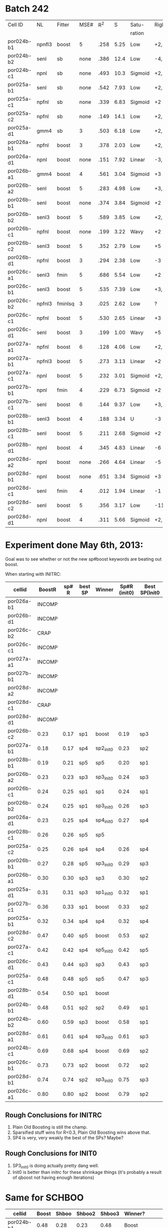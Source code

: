
* Batch 242
 | Cell ID    | NL     | Fitter  | MSE# |  R^2 |    S | Satu-   |Right         | Left     | Category     | Notes                 |
 |            |        |         |      |      |      | ration  |              |          |              |                       |
 |------------+--------+---------+------+------+------+---------+--------------+----------+--------------+-----------------------|
 | por024b-b1 | npnfl3 | boost   |    5 | .258 | 5.25 | Low     | +2,-7        | +1,-7    | Simul/Offset | Depression candidate. |
 | por024b-b2 | senl   | sb      | none | .386 | 12.4 | Low     | -4,+9        | UGLY     |              |                       |
 | por024b-c1 | npnl   | sb      | none | .493 | 10.3 | Sigmoid | +2,-6        | +2       | Simul        |                       |
 | por025a-b1 | senl   | sb      | none | .542 | 7.93 | Low     | +2,+3,-4,-6  | none     |              | Depression candidate  |
 | por025a-c1 | npfnl  | sb      | none | .339 | 6.83 | Sigmoid | +2           | none     |              |                       |
 | por025a-c2 | npfnl  | sb      | none | .149 | 14.1 | Low     | +2,-4        | +3,-4    | Offset/Simul | Depression candidate  |
 | por025a-d1 | gmm4   | sb      |    3 | .503 | 6.18 | Low     | +2,-4        | none     |              | Depression candidate  |
 | por026a-b1 | npfnl  | boost   |    3 | .378 | 2.03 | Low     | +2,-7        | none     |              | Depression candidate  |
 | por026a-d1 | npnl   | boost   | none | .151 | 7.92 | Linear  | -3,-4,+8,+11 | -2,+7,+9 | Offset       |                       |
 | por026b-a1 | gmm4   | boost   |    4 | .561 | 3.04 | Sigmoid | +3           | -3       | Simul        |                       |
 | por026b-a2 | senl   | boost   |    5 | .283 | 4.98 | Low     | +3,-6        | -3,+7    | Simul/Offset | Depression candidate  |
 | por026b-b1 | senl   | boost   | none | .374 | 3.84 | Sigmoid | +2           | none     |              |                       |
 | por026b-b2 | senl3  | boost   |    5 | .589 | 3.85 | Low     | +2,-5        | none     |              | Depression candidate  |
 | por026b-c1 | npfnl  | boost   | none | .199 | 3.22 | Wavy    | +2           | none     | Wavy         |                       |
 | por026b-c2 | senl3  | boost   |    5 | .352 | 2.79 | Low     | +5           | none     |              |                       |
 | por026b-d1 | npfnl  | boost   |    3 | .294 | 2.38 | Low     | -3           | +5       |              |                       |
 | por026c-a1 | senl3  | fmin    |    5 | .686 | 5.54 | Low     | +2           | none     |              |                       |
 | por026c-b1 | senl3  | boost   |    5 | .535 | 7.39 | Low     | +3,+4,-10    | -10      |              | Depression candidate  |
 | por026c-b2 | npfnl3 | fminlsq |    3 | .025 | 2.62 | Low     | ?            | ?        | UGLY         |                       |
 | por026c-c1 | npfnl  | boost   |    5 | .530 | 2.65 | Linear  | +3           | none     |              |                       |
 | por026c-d1 | senl   | boost   |    3 | .199 | 1.00 | Wavy    | +5           | none     |              |                       |
 | por027a-a1 | npfnl  | boost   |    6 | .128 | 4.06 | Low     | +2,+3,-6     | none     |              | Depression candidate  |
 | por027a-b1 | npfnl3 | boost   |    5 | .273 | 3.13 | Linear  | +2           | none     |              |                       |
 | por027a-c1 | npnl   | boost   |    5 | .232 | 3.01 | Sigmoid | +2,-4        | none     |              | Depression candidate  |
 | por027b-b1 | npnl   | fmin    |    4 | .229 | 6.73 | Sigmoid | +2           | +1       | Offset       |                       |
 | por027b-c1 | senl   | boost   |    6 | .144 | 9.37 | Low     | +3,-8,-10    | -6,-8    | Offset       | Depression candidate  |
 | por028b-b1 | senl3  | boost   |    4 | .188 | 3.34 | U       | -3           | +3       | Simul        |                       |
 | por028b-c1 | senl   | boost   |    5 | .211 | 2.68 | Sigmoid | +2           | -4       | Offset       |                       |
 | por028b-d1 | npnl   | boost   |    4 | .345 | 4.83 | Linear  | -6           | -7       | Offset       |                       |
 | por028d-a2 | npnl   | boost   | none | .266 | 4.64 | Linear  | -5           | +2,-7    | Offset       |                       |
 | por028d-b1 | npnl   | boost   | none | .651 | 3.34 | Sigmoid | +3           | -3       | Simul        |                       |
 | por028d-c1 | senl   | fmin    |    4 | .012 | 1.94 | Linear  | -1           | none     |              |                       |
 | por028d-c2 | senl   | boost   |    5 | .356 | 3.17 | Low     | -11          | none     |              |                       |
 | por028d-d1 | npnl   | boost   |    4 | .311 | 5.66 | Sigmoid | +2,-6,-9     | +2,-11   | Simul/Offset | Depression candidate  |

* Experiment done May 6th, 2013:
  Goal was to see whether or not the new sp#boost keywords are beating out boost. 
  
  When starting with INITRC:

  | cellid     | BoostR | sp# R | best SP | Winner    | Sp#R (init0) | Best SP(Init0 |
  |------------+--------+-------+---------+-----------+--------------+---------------|
  | por026a-b1 | INCOMP |       |         |           |              |               |
  | por026b-d1 | INCOMP |       |         |           |              |               |
  | por026c-b2 |   CRAP |       |         |           |              |               |
  | por026c-c1 | INCOMP |       |         |           |              |               |
  | por027a-a1 | INCOMP |       |         |           |              |               |
  | por027b-b1 | INCOMP |       |         |           |              |               |
  | por028d-a2 | INCOMP |       |         |           |              |               |
  | por028d-c1 |   CRAP |       |         |           |              |               |
  | por028d-d1 | INCOMP |       |         |           |              |               |
  | por026b-c2 |   0.23 |  0.17 | sp1     | boost     |         0.19 | sp3           |
  | por027a-b1 |   0.18 |  0.17 | sp4     | sp2_init0 |         0.23 | sp2           |
  | por028b-b1 |   0.19 |  0.21 | sp5     | sp5       |         0.20 | sp1           |
  | por026b-a2 |   0.23 |  0.23 | sp3     | sp3_init0 |         0.24 | sp3           |
  | por026b-c1 |   0.24 |  0.25 | sp1     | sp1       |         0.24 | sp1           |
  | por026b-b2 |   0.24 |  0.25 | sp1     | sp3_init0 |         0.26 | sp3           |
  | por026a-d1 |   0.23 |  0.25 | sp4     | sp4_init0 |         0.27 | sp4           |
  | por028b-c1 |   0.26 |  0.26 | sp5     | sp5       |              |               |
  | por025a-c2 |   0.25 |  0.26 | sp4     | sp4       |         0.26 | sp4           |
  | por026b-b1 |   0.27 |  0.28 | sp5     | sp3_init0 |         0.29 | sp3           |
  | por026b-a1 |   0.30 |  0.30 | sp3     | sp3       |         0.30 | sp2           |
  | por025a-d1 |   0.31 |  0.31 | sp3     | sp1_init0 |         0.32 | sp1           |
  | por027b-c1 |   0.36 |  0.33 | sp1     | boost     |         0.33 | sp2           |
  | por025a-b1 |   0.32 |  0.34 | sp4     | sp4       |         0.32 | sp4           |
  | por028d-c2 |   0.47 |  0.40 | sp5     | boost     |         0.53 | sp2           |
  | por027a-c1 |   0.42 |  0.42 | sp4     | sp5_init0 |         0.42 | sp5           |
  | por026c-d1 |   0.43 |  0.44 | sp3     | sp3       |         0.43 | sp3           |
  | por025a-c1 |   0.48 |  0.48 | sp5     | sp5       |         0.47 | sp3           |
  | por028b-d1 |   0.54 |  0.50 | sp1     | boost     |              |               |
  | por024b-b1 |   0.48 |  0.51 | sp2     | sp2       |         0.49 | sp1           |
  | por024b-b2 |   0.60 |  0.59 | sp3     | boost     |         0.58 | sp1           |
  | por028d-a1 |   0.61 |  0.61 | sp4     | sp3_init0 |         0.61 | sp3           |
  | por024b-c1 |   0.69 |  0.68 | sp4     | boost     |         0.69 | sp2           |
  | por026c-b1 |   0.73 |  0.73 | sp2     | boost     |         0.72 | sp2           |
  | por028d-b1 |   0.74 |  0.74 | sp2     | sp3_init0 |         0.75 | sp3           |
  | por026c-a1 |   0.80 |  0.80 | sp2     | boost     |         0.79 | sp2           |

** Rough Conclusions for INITRC
   1. Plain Old Boosting is still the champ. 
   2. Sparsified stuff wins for R<0.3, Plain Old Boosting wins above that.
   3. SP4 is very, very weakly the best of the SPs? Maybe?

** Rough Conclusions for INIT0
   1. SP3_init0 is doing actually pretty dang well. 
   2. Init0 is better than initrc for these shrinkage things
      (it's probably a result of qboost not having enough iterations)


* Same for SCHBOO

  | cellid     | Boost | Shboo | Shboo2 | Shboo3 | Winner? |                       |
  |------------+-------+-------+--------+--------+---------+-----------------------|
  | por024b-b1 |  0.48 |  0.28 |   0.23 |   0.48 | Boost   |                       |
  | por024b-b2 |  0.60 |  0.69 |   0.76 |   0.56 | Shboo2  |                       |
  | por024b-c1 |  0.69 |  0.48 |   0.49 |   0.67 | Boost   |                       |
  | por025a-b1 |  0.32 |  0.43 |   0.44 |   0.32 | Shboo2  | Improved without NPNL |
  | por025a-c1 |  0.48 |  0.23 |   0.24 |   0.47 | Boost   |                       |
  | por025a-c2 |  0.25 |  0.31 |   0.28 |   0.24 | Shboo   | Improved without NPNL |
  | por025a-d1 |  0.31 |  0.36 |   0.33 |   0.31 | Shboo   |                       |
  | por026a-b1 |  0.23 |  0.45 |   0.45 |   0.26 | Shboo2  |                       |
  | por026a-d1 |  0.23 |  0.18 |   0.19 |   0.24 | Shboo3  |                       |
  | por026b-a1 |  0.30 |  0.31 |   0.33 |   0.31 | Shboo2  |                       |
  | por026b-a2 |  0.23 |  0.23 |   0.26 |   0.21 | Shboo2  |                       |
  | por026b-b1 |  0.27 |  0.30 |   0.29 |   0.27 | Shboo   |                       |
  | por026b-b2 |  0.24 |  0.31 |   0.30 |   0.24 | Shboo   |                       |
  | por026b-c1 |  0.24 |  0.18 |   0.22 |   0.25 | Shboo3  |                       |
  | por026b-c2 |  0.23 |  0.13 |   0.20 |   0.19 | Boost   |                       |
  | por026b-d1 |  0.26 |  0.26 |   0.26 |   0.27 | Shboo3  |                       |
  | por026c-a1 |  0.80 |  0.66 |   0.68 |   0.79 | Boost   |                       |
  | por026c-b1 |  0.73 |  0.57 |   0.58 |   0.71 | Boost   |                       |
  | por026c-c1 |  0.50 |  0.35 |   0.29 |   0.49 | Boost   |                       |
  | por026c-d1 |  0.43 |  0.19 |   0.18 |   0.43 | Boost   |                       |
  | por027a-a1 |  0.08 |  0.14 |   0.16 |   0.13 | Shboo2  |                       |
  | por027a-b1 |  0.18 |  0.28 |   0.30 |   0.11 | Shboo2  |                       |
  | por027a-c1 |  0.42 |  0.17 |   0.16 |   0.40 | Boost   |                       |
  | por027b-b1 |  0.44 |  0.33 |   0.31 |   0.44 | Boost   |                       |
  | por027b-c1 |  0.36 |  0.31 |   0.39 |   0.33 | Shboo2  |                       |
  | por028b-b1 |  0.19 |  0.22 |   0.15 |   0.16 | Shboo   |                       |
  | por028b-c1 |  0.26 |  0.22 |   0.23 |   0.23 | Boost   |                       |
  | por028b-d1 |  0.54 |  0.38 |   0.35 |   0.52 | Boost   |                       |
  | por028d-a1 |  0.61 |  0.33 |   0.39 |   0.58 | Boost   |                       |
  | por028d-a2 |  0.53 |  0.27 |   0.26 |   0.52 | Boost   |                       |
  | por028d-b1 |  0.74 |  0.58 |   0.55 |   0.73 | Boost   |                       |
  | por028d-c2 |  0.47 |  0.24 |   0.16 |   0.42 | Boost   |                       |
  | por028d-d1 |  0.53 |  0.24 |   0.09 |   0.41 | Boost   |                       |

** Conclusions:
  1. Shboo3 is pretty close to boosting, but doesn't seem to beat it
  2. Shboo1 and Shboo2 don't beat boosting. 

* Discussion with Stephen (May 13, 2013)  
   - Shboo3 has equivalent performance to boosting if there is no nonlinearity, and is /slightly/ more sparse
     If there is a nonlinearity, shboo3 doesn't work as well.
     Suggests to me that shrinking works poorly for nonlinearly compensated systems. 
   - There is a tradeoff in complexity between nonlinearity and filter
     Simple filters have complex nonlinearities.
     Complex nonlinearites make simpler filters
     This suggests that for sparse, clean filters, we should have better NPNLs
   - Trying simulations at 200Hz and maybe even 500Hz could be interesting
     Sparsity may help us more here
     Smoothness is probably not as valuable -- it would be better just to use bigger bin sizes
   - Interpreting and comparing many models results is getting difficult with the complexity
     Perhaps a checklist would help make comparisons easier?
     Perhaps a grid of scatter plots would make comparisons easier? (I find that the scatter plots are easiest to understand quickly)
   - Chopping off the first second may not be the best for scientific accuracy
     Although it may improve scores, let's avoid this for now.
   - Fitting the depression filter coefficients is a good way to go. 
   - Although cleanliness is extra work, Stephen agrees that we might benefit from tools that let us clean up our mess faster.
     A faster way of checking that all models are valid for comparison is probably a good place to start.
     Another simple thing is to check that the models ONLY differ by a single keyword (so that comparisons are not confounding)
   - Stephen likes the idea of doing fitting on complex nonlinear models in multiple steps.
     
** Things Ivar wants to try for no good reason:
   - A "You are here" experiment for 242 with all the fitter/combo/etc which boosts in every model direction
   - NPFNL with a zeros-flattened left side (anything left of the minimum) to get rid of U shaped things?
   - After a boosted NONL fit, replace it with an NPNL
   - Fitting the depression filter params
   - Appending the depression channel, then doing a volterra model on it.
   - Doing a more complex nonlinearity before the FIR (Would a monotonic NPNL work?)
   - Inhibition Excitation models
   - Try the shboost algorithms with a full boost (not just qboost)
   - A cheating fitter that picks the best sparseness penalty via binary search (peeking at the validation data)
   - Perhaps the 'state-of-the-art' model (the entire model stack) can be saved as a single "sota01" keyword? But how would I perturb it?
   - While all those above code things run, I should finish the documentation, which has gotten to be a huge unfinished brainfart list

** Method 
   1. Use batch 242 as a reference point.
   2. Perturb that model a dozen different ways (on each single keyword)
   3. Compare all those perturbations with scatter plots, and take the best perturbation as the new default model.
   4. GOTO step 1.

** Basic Models
   1. Single FIR
   2. FIR with 2nd order volterra
   3. Depression
   5. Inhibition Excitation
    
** Complexities:
